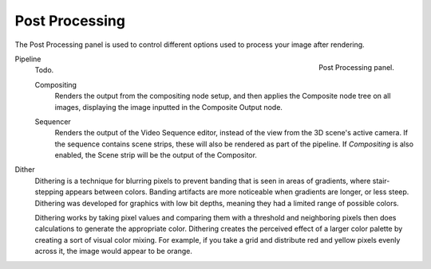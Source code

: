 .. _render-output-postprocess:

***************
Post Processing
***************

.. reference::

   :Panel:     :menuselection:`Properties --> Output --> Post Processing`

The Post Processing panel is used to control different options used to process your image after rendering.

.. figure:: /images/render_output_properties_post-processing_panel.png
   :align: right

   Post Processing panel.

Pipeline
   Todo.

   .. _bpy.types.RenderSettings.use_compositing:

   Compositing
      Renders the output from the compositing node setup,
      and then applies the Composite node tree on all images,
      displaying the image inputted in the Composite Output node.

   .. _bpy.types.RenderSettings.use_sequencer:

   Sequencer
      Renders the output of the Video Sequence editor, instead of the view from the 3D scene's active camera.
      If the sequence contains scene strips, these will also be rendered as part of the pipeline.
      If *Compositing* is also enabled, the Scene strip will be the output of the Compositor.

.. _bpy.types.RenderSettings.dither_intensity:

Dither
   Dithering is a technique for blurring pixels to prevent banding that is seen in areas of
   gradients, where stair-stepping appears between colors.
   Banding artifacts are more noticeable when gradients are longer, or less steep.
   Dithering was developed for graphics with low bit depths,
   meaning they had a limited range of possible colors.

   Dithering works by taking pixel values and comparing them with a threshold and
   neighboring pixels then does calculations to generate the appropriate color.
   Dithering creates the perceived effect of a larger color palette by creating a sort of visual color mixing.
   For example, if you take a grid and distribute red and yellow pixels evenly across it,
   the image would appear to be orange.
